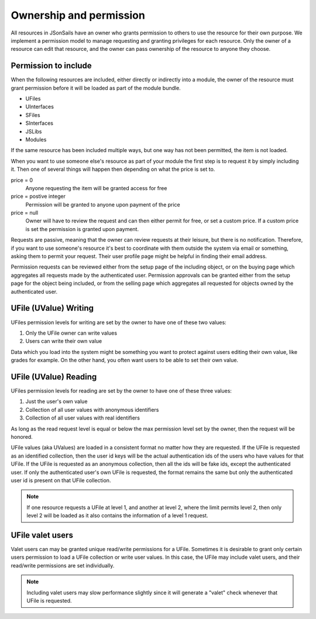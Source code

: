 Ownership and permission 
========================

All resources in JSonSails have an owner who grants permission to others to use
the resource for their own purpose. We implement a permission model to manage
requesting and granting privileges for each resource.  Only the owner of a
resource can edit that resource, and the owner can pass ownership of the
resource to anyone they choose.  

.. _`including-permission`:

Permission to include
^^^^^^^^^^^^^^^^^^^^^

When the following resources are included, either directly or indirectly into a
module, the owner of the resource must grant permission before it will
be loaded as part of the module bundle. 

* UFiles
* UInterfaces
* SFiles
* SInterfaces
* JSLibs
* Modules

If the same resource has been included multiple ways, but one way has not been
permitted, the item is not loaded.

When you want to use someone else's resource as part of your module the first
step is to request it by simply including it.  Then one of several things will 
happen then depending on what the price is set to.

price = 0
  Anyone requesting the item will be granted access for free

price = postive integer
  Permission will be granted to anyone upon payment of the price

price = null
  Owner will have to review the request and can then either permit for free, or set
  a custom price. If a custom price is set the permission is granted upon payment.

Requests are passive, meaning that the owner can review requests
at their leisure, but there is no notification.  Therefore, if you want to use
someone's resource it's best to coordinate with them outside the system via
email or something, asking them to permit your request.  Their user profile
page might be helpful in finding their email address.

Permission requests can be reviewed either from the setup page
of the including object, or on the buying page which aggregates all requests
made by the authenticated user.  Permission approvals can be granted either from
the setup page for the object being included, or from the selling page which
aggregates all requested for objects owned by the authenticated user. 

.. _`ufile-writing-permission`:

UFile (UValue) Writing
^^^^^^^^^^^^^^^^^^^^^^

UFiles permission levels for writing are set by the owner to have one of these
two values:

#. Only the UFile owner can write values 
#. Users can write their own value

Data which you load into the system might be something you want to protect
against users editing their own value, like grades for example.  On the other
hand, you often want users to be able to set their own value.

.. _`ufile-reading-permission`:

UFile (UValue) Reading
^^^^^^^^^^^^^^^^^^^^^^

UFiles permission levels for reading are set by the owner to have one of these
three values:

#. Just the user's own value
#. Collection of all user values with anonymous identifiers
#. Collection of all user values with real identifiers

As long as the read request level is equal or below the max permission level
set by the owner, then the request will be honored. 

UFile values (aka UValues) are loaded in a consistent format no matter how they
are requested.  If the UFile is requested as an identified collection, then the
user id keys will be the actual authentication ids of the users who have values
for that UFile.  If the UFile is requested as an anonymous collection, then all
the ids will be fake ids, except the authenticated user.  If only the
authenticated user's own UFile is requested, the format remains the same but
only the authenticated user id is present on that UFile collection.

.. note:: 

  If one resource requests a UFile at level 1, and another at level 2, where the
  limit permits level 2, then only level 2 will be loaded as it also contains the
  information of a level 1 request.

.. _`ufile-valet`:

UFile valet users 
^^^^^^^^^^^^^^^^^

Valet users can may be granted unique read/write permissions for a UFile.
Sometimes it is desirable to grant only certain users permission to load a
UFile collection or write user values.  In this case, the UFile may include
valet users, and their read/write permissions are set individually.

.. note:: 

  Including valet users may slow performance slightly since it will generate a
  "valet" check whenever that UFile is requested.


